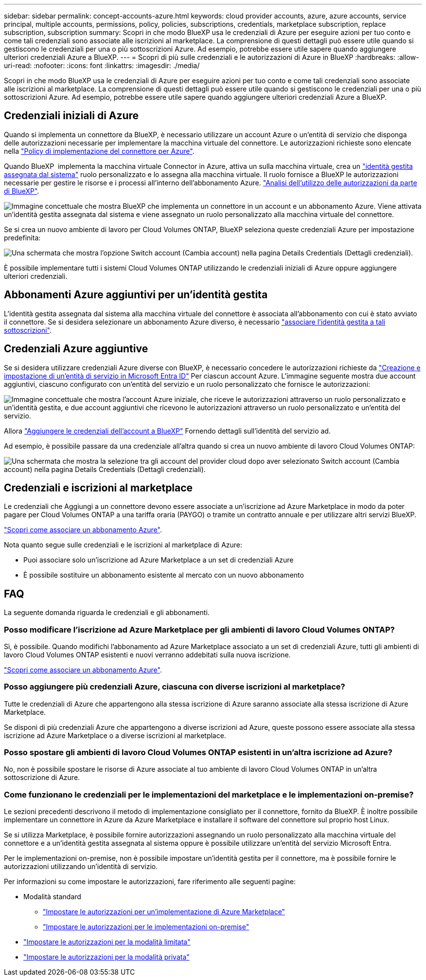 ---
sidebar: sidebar 
permalink: concept-accounts-azure.html 
keywords: cloud provider accounts, azure, azure accounts, service principal, multiple accounts, permissions, policy, policies, subscriptions, credentials, marketplace subscription, replace subscription, subscription 
summary: Scopri in che modo BlueXP usa le credenziali di Azure per eseguire azioni per tuo conto e come tali credenziali sono associate alle iscrizioni al marketplace. La comprensione di questi dettagli può essere utile quando si gestiscono le credenziali per una o più sottoscrizioni Azure. Ad esempio, potrebbe essere utile sapere quando aggiungere ulteriori credenziali Azure a BlueXP. 
---
= Scopri di più sulle credenziali e le autorizzazioni di Azure in BlueXP
:hardbreaks:
:allow-uri-read: 
:nofooter: 
:icons: font
:linkattrs: 
:imagesdir: ./media/


[role="lead"]
Scopri in che modo BlueXP usa le credenziali di Azure per eseguire azioni per tuo conto e come tali credenziali sono associate alle iscrizioni al marketplace. La comprensione di questi dettagli può essere utile quando si gestiscono le credenziali per una o più sottoscrizioni Azure. Ad esempio, potrebbe essere utile sapere quando aggiungere ulteriori credenziali Azure a BlueXP.



== Credenziali iniziali di Azure

Quando si implementa un connettore da BlueXP, è necessario utilizzare un account Azure o un'entità di servizio che disponga delle autorizzazioni necessarie per implementare la macchina virtuale del connettore. Le autorizzazioni richieste sono elencate nella link:task-install-connector-azure-bluexp.html#connector-custom-role["Policy di implementazione del connettore per Azure"].

Quando BlueXP  implementa la macchina virtuale Connector in Azure, attiva un sulla macchina virtuale, crea un https://docs.microsoft.com/en-us/azure/active-directory/managed-identities-azure-resources/overview["identità gestita assegnata dal sistema"^] ruolo personalizzato e lo assegna alla macchina virtuale. Il ruolo fornisce a BlueXP le autorizzazioni necessarie per gestire le risorse e i processi all'interno dell'abbonamento Azure. link:reference-permissions-azure.html["Analisi dell'utilizzo delle autorizzazioni da parte di BlueXP"].

image:diagram_permissions_initial_azure.png["Immagine concettuale che mostra BlueXP che implementa un connettore in un account e un abbonamento Azure. Viene attivata un'identità gestita assegnata dal sistema e viene assegnato un ruolo personalizzato alla macchina virtuale del connettore."]

Se si crea un nuovo ambiente di lavoro per Cloud Volumes ONTAP, BlueXP seleziona queste credenziali Azure per impostazione predefinita:

image:screenshot_accounts_select_azure.gif["Una schermata che mostra l'opzione Switch account (Cambia account) nella pagina Details  Credentials (Dettagli  credenziali)."]

È possibile implementare tutti i sistemi Cloud Volumes ONTAP utilizzando le credenziali iniziali di Azure oppure aggiungere ulteriori credenziali.



== Abbonamenti Azure aggiuntivi per un'identità gestita

L'identità gestita assegnata dal sistema alla macchina virtuale del connettore è associata all'abbonamento con cui è stato avviato il connettore. Se si desidera selezionare un abbonamento Azure diverso, è necessario link:task-adding-azure-accounts.html#associate-additional-azure-subscriptions-with-a-managed-identity["associare l'identità gestita a tali sottoscrizioni"].



== Credenziali Azure aggiuntive

Se si desidera utilizzare credenziali Azure diverse con BlueXP, è necessario concedere le autorizzazioni richieste da link:task-adding-azure-accounts.html["Creazione e impostazione di un'entità di servizio in Microsoft Entra ID"] Per ciascun account Azure. L'immagine seguente mostra due account aggiuntivi, ciascuno configurato con un'entità del servizio e un ruolo personalizzato che fornisce le autorizzazioni:

image:diagram_permissions_multiple_azure.png["Immagine concettuale che mostra l'account Azure iniziale, che riceve le autorizzazioni attraverso un ruolo personalizzato e un'identità gestita, e due account aggiuntivi che ricevono le autorizzazioni attraverso un ruolo personalizzato e un'entità del servizio."]

Allora link:task-adding-azure-accounts.html#add-additional-azure-credentials-to-bluexp["Aggiungere le credenziali dell'account a BlueXP"] Fornendo dettagli sull'identità del servizio ad.

Ad esempio, è possibile passare da una credenziale all'altra quando si crea un nuovo ambiente di lavoro Cloud Volumes ONTAP:

image:screenshot_accounts_switch_azure.gif["Una schermata che mostra la selezione tra gli account del provider cloud dopo aver selezionato Switch account (Cambia account) nella pagina Details  Credentials (Dettagli  credenziali)."]



== Credenziali e iscrizioni al marketplace

Le credenziali che Aggiungi a un connettore devono essere associate a un'iscrizione ad Azure Marketplace in modo da poter pagare per Cloud Volumes ONTAP a una tariffa oraria (PAYGO) o tramite un contratto annuale e per utilizzare altri servizi BlueXP.

link:task-adding-azure-accounts.html#subscribe["Scopri come associare un abbonamento Azure"].

Nota quanto segue sulle credenziali e le iscrizioni al marketplace di Azure:

* Puoi associare solo un'iscrizione ad Azure Marketplace a un set di credenziali Azure
* È possibile sostituire un abbonamento esistente al mercato con un nuovo abbonamento




== FAQ

La seguente domanda riguarda le credenziali e gli abbonamenti.



=== Posso modificare l'iscrizione ad Azure Marketplace per gli ambienti di lavoro Cloud Volumes ONTAP?

Sì, è possibile. Quando modifichi l'abbonamento ad Azure Marketplace associato a un set di credenziali Azure, tutti gli ambienti di lavoro Cloud Volumes ONTAP esistenti e nuovi verranno addebitati sulla nuova iscrizione.

link:task-adding-azure-accounts.html#subscribe["Scopri come associare un abbonamento Azure"].



=== Posso aggiungere più credenziali Azure, ciascuna con diverse iscrizioni al marketplace?

Tutte le credenziali di Azure che appartengono alla stessa iscrizione di Azure saranno associate alla stessa iscrizione di Azure Marketplace.

Se disponi di più credenziali Azure che appartengono a diverse iscrizioni ad Azure, queste possono essere associate alla stessa iscrizione ad Azure Marketplace o a diverse iscrizioni al marketplace.



=== Posso spostare gli ambienti di lavoro Cloud Volumes ONTAP esistenti in un'altra iscrizione ad Azure?

No, non è possibile spostare le risorse di Azure associate al tuo ambiente di lavoro Cloud Volumes ONTAP in un'altra sottoscrizione di Azure.



=== Come funzionano le credenziali per le implementazioni del marketplace e le implementazioni on-premise?

Le sezioni precedenti descrivono il metodo di implementazione consigliato per il connettore, fornito da BlueXP. È inoltre possibile implementare un connettore in Azure da Azure Marketplace e installare il software del connettore sul proprio host Linux.

Se si utilizza Marketplace, è possibile fornire autorizzazioni assegnando un ruolo personalizzato alla macchina virtuale del connettore e a un'identità gestita assegnata al sistema oppure è possibile utilizzare un'entità del servizio Microsoft Entra.

Per le implementazioni on-premise, non è possibile impostare un'identità gestita per il connettore, ma è possibile fornire le autorizzazioni utilizzando un'identità di servizio.

Per informazioni su come impostare le autorizzazioni, fare riferimento alle seguenti pagine:

* Modalità standard
+
** link:task-install-connector-azure-marketplace.html#step-3-set-up-permissions["Impostare le autorizzazioni per un'implementazione di Azure Marketplace"]
** link:task-install-connector-on-prem.html#step-4-set-up-cloud-permissions["Impostare le autorizzazioni per le implementazioni on-premise"]


* link:task-prepare-restricted-mode.html#step-6-prepare-cloud-permissions["Impostare le autorizzazioni per la modalità limitata"]
* link:task-prepare-private-mode.html#step-6-prepare-cloud-permissions["Impostare le autorizzazioni per la modalità privata"]

